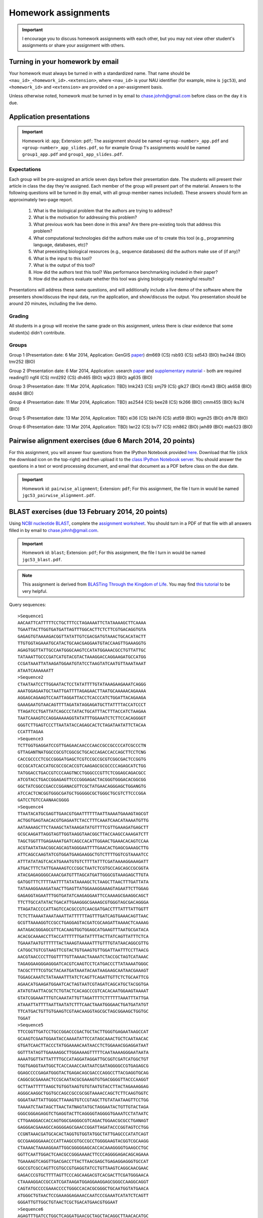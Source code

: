 ==========================================================================================
Homework assignments
==========================================================================================

.. important:: I encourage you to discuss homework assignments with each other, but you may not view other student's assignments or share your assignment with others.

Turning in your homework by email
---------------------------------
Your homework must always be turned in with a standardized name. That name should be ``<nau_id>_<homework_id>.<extension>``, where ``<nau_id>`` is your NAU identifier (for example, mine is ``jgc53``), and ``<homework_id>`` and ``<extension>`` are provided on a per-assignment basis. 

Unless otherwise noted, homework must be turned in by email to chase.johnh@gmail.com before class on the day it is due. 

Application presentations
-------------------------

.. important::
	Homework id: ``app``; Extension: ``pdf``; The assignment should be named ``<group-number>_app.pdf`` and ``<group-number>_app_slides.pdf``, so for example Group 1's assignments would be named ``group1_app.pdf`` and ``group1_app_slides.pdf``.

Expectations
^^^^^^^^^^^^

Each group will be pre-assigned an article seven days before their presentation date. The students will present their article in class the day they're assigned. Each member of the group will present part of the material. Answers to the following questions will be turned in (by email, with all group member names included). These answers should form an approximately two-page report. 
 
 1. What is the biological problem that the authors are trying to address?
 2. What is the motivation for addressing this problem?
 3. What previous work has been done in this area? Are there pre-existing tools that address this problem?
 4. What computational technologies did the authors make use of to create this tool (e.g., programming language, databases, etc)?
 5. What preexisting biological resources (e.g., sequence databases) did the authors make use of (if any)? 
 6. What is the input to this tool?
 7. What is the output of this tool?
 8. How did the authors test this tool? Was performance benchmarking included in their paper?
 9. How did the authors evaluate whether this tool was giving biologically meaningful results?
 
Presentations will address these same questions, and will additionally include a live demo of the software where the presenters show/discuss the input data, run the application, and show/discuss the output. You presentation should be around 20 minutes, including the live demo.

Grading
^^^^^^^

All students in a group will receive the same grade on this assignment, unless there is clear evidence that some student(s) didn't contribute. 

Groups
^^^^^^

Group 1 (Presentation date: 6 Mar 2014, Application: GenGIS `paper <http://dl.dropboxusercontent.com/u/2868868/cs299_slides_XCFGcsdFGGad/Genome%20Res.-2009-Parks-1896-904.pdf>`_)
dm669 (CS) rsb93 (CS) sd543 (BIO) hw244 (BIO) tmr252 (BIO)


Group 2 (Presentation date: 6 Mar 2014, Application: usearch `paper <http://bioinformatics.oxfordjournals.org/content/early/2010/08/12/bioinformatics.btq461.full.pdf+html>`_ and `supplementary material <http://bioinformatics.oxfordjournals.org/content/suppl/2010/08/11/btq461.DC1/supp_mat_rev2.pdf>`_ - both are required reading!))
ngf4 (CS) mrd292 (CS) dh465 (BIO) wjk23 (BIO) ag635 (BIO)


Group 3 (Presentation date: 11 Mar 2014, Application: TBD)
lmk243 (CS) smj79 (CS) glk27 (BIO) rbm43 (BIO) ak658 (BIO) dds94 (BIO)


Group 4 (Presentation date: 11 Mar 2014, Application: TBD)
as2544 (CS) bee28 (CS) tk266 (BIO) cmm455 (BIO) lks74 (BIO)


Group 5 (Presentation date: 13 Mar 2014, Application: TBD)
ei36 (CS) bkh76 (CS) atd59 (BIO) wgm25 (BIO) drh78 (BIO)


Group 6 (Presentation date: 13 Mar 2014, Application: TBD)
lwr22 (CS) bv77 (CS) mh862 (BIO) jwh89 (BIO) mab523 (BIO)


Pairwise alignment exercises (due 6 March 2014, 20 points)
----------------------------------------------------------

For this assignment, you will answer four questions from the IPython Notebook provided `here <http://nbviewer.ipython.org/github/gregcaporaso/An-Introduction-To-Applied-Bioinformatics/blob/master/algorithms/alignment-exercises.ipynb>`_. Download that file (click the download icon on the top-right) and then upload it to the `class IPython Notebook server <https://dana.ucc.nau.edu:8887/>`_. You should answer the questions in a text or word processing document, and email that document as a PDF before class on the due date. 

.. important::
	Homework id: ``pairwise_alignment``; Extension: ``pdf``; For this assignment, the file I turn in would be named ``jgc53_pairwise_alignment.pdf``. 

BLAST exercises (due 13 February 2014, 20 points)
-------------------------------------------------

Using `NCBI nucleotide BLAST <http://blast.ncbi.nlm.nih.gov/Blast.cgi?PROGRAM=blastn&BLAST_PROGRAMS=megaBlast&PAGE_TYPE=BlastSearch&SHOW_DEFAULTS=on&LINK_LOC=blasthome>`_, complete the `assignment worksheet <https://docs.google.com/document/d/11n5-A5Zzqc1EDnAaUTup387XMFeM06ueLt1XqUiDuXQ/pub>`_. You should turn in a PDF of that file with all answers filled in by email to chase.johnh@gmail.com.

.. important::
	Homework id: ``blast``; Extension: ``pdf``; For this assignment, the file I turn in would be named ``jgc53_blast.pdf``. 
	
.. note:: This assignment is derived from `BLASTing Through the Kingdom of Life <http://www.digitalworldbiology.com/BLAST/62000sequences.html>`_. You may find `this tutorial <http://www.digitalworldbiology.com/BLAST/index.html>`_ to be very helpful. 

Query sequences::

	>Sequence1
	AACAATTCATTTTTCCTGCTTTCCTAGAAAATTCTATAAAAGCTTCAAAA
	TGAATTACTTGGTGATGATTAGTTTGGCACTTCTCTTCGTGACAGGTGTA
	GAGAGTGTAAAAGACGGTTATATTGTCGACGATGTAAACTGCACATACTT
	TTGTGGTAGAAATGCATACTGCAACGAGGAATGTACCAAGTTGAAAGGTG
	AGAGTGGTTATTGCCAATGGGCAAGTCCATATGGAAACGCCTGTTATTGC
	TATAAATTGCCCGATCATGTACGTACTAAAGGACCAGGAAGATGCCATGG
	CCGATAAATTATAAGATGGAATGTATCCTAAGTATCAATGTTAAATAAAT
	ATAATCAAAAAATT
	>Sequence2
	CTAATAATCCTTGGAATACTCCTATATTTTGTATAAAGAAGAAATCAGGG
	AAATGGAGAATGCTAATTGATTTTAGAGAACTTAATGCAAAAACAGAAAA
	AGGAGCAGAAGTCCAATTAGGATTACCTCACCCATCTGGATTACAGAAGA
	GAAAGAATGTAACAGTTTTAGATATAGGAGATGCTTATTTTACCATCCCT
	TTAGATCCTGATTATCAGCCCTATACTGCATTTACTTTACCATCTAAGAA
	TAATCAAAGTCCAGGAAAAAGGTATATTTGGAAATCTCTTCCACAGGGGT
	GGGTCTTGAGTCCCTTAATATACCAGAGCACTCTAGATAATATTCTACAA
	CCATTTAGAA
	>Sequence3
	TCTTGGTGAGGATCCGTTGAGAACAACCCAACCGCCGCCCCATCGCCCTN
	GTTAGANTNATGGCCGCGTCGGCGCTGCACCAGACCACCAGCTTCCTCNG
	CACCGCCCCTCGCCGGGATGAGCTCGTCCGCCGCGTCGGCGACTCCGGTG
	GCCGCATCACCATGCGCCGCACCGTCAAGAGCGCGCCCCAGAGCATCTGG
	TATGGACCTGACCGTCCCAAGTNCCTGGGCCCGTTCTCGGAGCAGACGCC
	ATCGTACCTGACCGGAGAGTTCCCGGGAGACTACGGGTGGGACACGGCGG
	GGCTATCGGCCGACCCGGANACGTTCGCTATGAACAGGGAGCTGGANGTG
	ATCCACTCNCGGTGGGCGATGCTGGGGGCGCTGGGCTGCGTCTTCCCGGA
	GATCCTGTCCAANAACGGGG
	>Sequence4
	TTAATACATGCGAGTTGAACGTGAATTTTTTAATTAAAATGAAAGTAGCGT
	ACTGGTGAGTAACACGTGAGAATCTACCTTTCAAATCAACATAAAATGTTG
	AATAAAAGCTTCTAAAGCTATAAAGATATGTTTTCGTTGAAAGATGAGCTT
	GCGCAAGATTAGGTAGTTGGTAAGGTAACGGCTTACCAAGCCAAAGATCTT
	TAGCTGGTTTGAGAAAATGATCAGCCACATTGGAACTGAAACACAGTCCAA
	ACGTAATATAACGGCAGCAGTAGGGAATTTTGAACACTGAGCGAAAGCTTG
	ATTCAGCCAAGTATCGTGGATGAAGAAGGCTGTCTTTTGGTCGTAAAATCC
	ATTTATATAGTCACATGAAATGTGTCTTTTATTTCGATAAAAGGAAAGATT
	ATGACTTTCTATTGAAAAGTCCCGGCTAATCTCGTGCCAGCAGCCGCGGTA
	ATACGAGAGGGGCAAACGATGTTTAGCATGATTGGGCGTAAAGAGCTTGTA
	GATGGTTTCTTTTAATTTTATATAAAAGCTCTAAGCTTAACTTTGATTATA
	TATAAAGGAAAGATAACTTGAGTTATGGAAAGGAAAGTAGAATTCTTGGAG
	GAGAGGTAGAATTTGGTGATATCAAGAGGAATTCCAAAAGCGAAGGCAGCT
	TTCTTGCCATATACTGACATTGAAGGGCGAAAGCGTGGGTAGCGACAGGGA
	TTAGATACCCCATTAGTCCACGCCGTCAACGATGACCTTTATTTATTGGTT
	TCTCTTAAAATAAATAAATTATTTTTTAGTTTGATCAGTGAAACAGTTAAC
	GCGTTAAAAGGTCCGCCTGAGGAGTACGATCGCAAGATTAAAACTCAAAAG
	AATAGACGGGAGCGTTCACAAGTGGTGGAGCATGAAGTTTAATGCGATACA
	ACACGCAAAACCTTACCATTTTTTGATATTTTACTTATCAGTTATTTCTCA
	TGAAATAATGTTTTTTACTAAAGTAAAAATTTGTTTGTATAACAGGCGTTG
	CATGGCTGTCGTAAGTTCGTACTGTGAAGTGTTGGATTAATTTCCTTAACG
	AACGTAACCCCTTGGTTTTGTTAAAACTAAAATCTACCGCTAGTCATAAAC
	TAGAGGAAGGGAGGGATCACGTCAAGTCCTCATGACCCTTATAAAATGGGC
	TACGCTTTTCGTGCTACAATGATAAATACAATAAGAAGCAATAACGAAAGT
	TGGAGCAAATCTATAAAATTTATCTCAGTTCAGATTGTTCTCTGCAATTCG
	AGAACATGAAGATGGAATCACTAGTAATCGTAGATCAGCATGCTACGGTGA
	ATATGTAATTACGCTCTGTACTCACAGCCCGTCACACAATGGAAGTAAAAT
	GTATCGGAAATTTGTCAAATATTGTTAGATTTTCTTTTTTAAATTTATTGA
	ATAAATTATTTTAATTAATATCTTTCAACTAAATGGGAACTGATGATATGT
	TTCATGACTGTTGTGAAGTCGTAACAAGGTAGCGCTAGCGGAAGCTGGTGC
	TGGAT
	>Sequence5
	TTCCGGTTGATCCTGCCGGACCCGACTGCTACTTGGGTGAGAATAAGCCAT
	GCAAGTCGAATGGAATACCAAAATATTCCATAGCAAACTGCTCAATAACAC
	GTGATCAACTTACCCTATGGAAAACAATAACCTCTGGAAACGGAGGATAAT
	GGTTTATAGTTGAAAAGGCTTGGAAAAGTTTTTCAATAAAAGGGAATAATA
	AAAATGGTTATTATTTTGCCATAGGATAGGATTGCGGTCGATCATGGCTGT
	TGGTGAGGTAATGGCTCACCAAACCAATAATCGATAGGGGCCGTGAGAGCG
	GGAGCCCCGAGATGGGTACTGAGACAGCGACCCAGGCCTTACGAGGTGCAG
	CAGGCGCGAAAACTCCGCAATACGCGAAAGTGTGACGGGGTTACCCAAGGT
	GCTTAATTTTTAAGCTGTGGTAAGTGTGTAATGTACCTTACTAGAAAGGAG
	AGGGCAAGGCTGGTGCCAGCCGCCGCGGTAAAACCAGCTCTTCAAGTGGTC
	GGGATAATTATTGGGCTTAAAGTGTCCGTAGCTTGTATAATAAGTTCCTGG
	TAAAATCTAATAGCTTAACTATNAGTATGCTAGGAATACTGTTGTACTAGA
	GGGCGGGAGAGGTCTGAGGTACTTCAGGGGTAGGGGTGAAATCCTATAATC
	CTTGAAGGACCACCAGTGGCGAGGGCGTCAGACTGGAACGCGCCTGANAGT
	GAGGGACGAAAGCCAGGGGAGCGAACCGGATTAGATACCCGGTAGTCCTGG
	CCGNTAAACGATGCACACTAGGTGTGGTATGGCTATTGAGCCCATATCAGT
	GCCGAAGGGAAACCCATTAAGCGTGCCGCCTGGGGAAGTACGGTCGCAAGG
	CTAAAACTAAAAGGAATTGGCGGGGGAGCACCACAAAGGGGTGAAGCCTGC
	GGTTCAATTGGACTCAACGCCGGGAAAACTTCCCAGGGGAGACAGCAGAAA
	TGAAAAGTCAGGTTGACGACCTTACTTAACGAGCTGAGAGGAGGGTGCCAT
	GGCCGTCGCCAGTTCGTGCCGTGAGGTATCCTGTTAAGTCAGGCAACGAAC
	GAGACCCGTGCTTTTAGTTCCCAGCAAGACGTCACGACTTCGATGGGAACA
	CTAAAAGGACCGCCATCGATAAGATGGAGGAAGGAGCGGGCCAAGGCAGGT
	CAGTATGCCCCGAAACCCCTGGGCCACACGCGGGCTGCAATGGTATGAACA
	ATGGGCTGTAACTCCGAAAGGAGAAACCAATCCCGAAATCATATCTCAGTT
	GGGATTGTTGGCTGTAACTCGCTGACATGAACGTGGAAT
	>Sequence6
	AGAGTTTGATCCTGGCTCAGGATGAACGCTAGCTACAGGCTTAACACATGC
	AAGTCGAGGGGCAGCATGGTGTATCAATATATCTATGGCGACCAGCGCACC
	GGTGATGCACACCTCTCCTACCTGCCCCTTACTCCGGGATGATCTTTCTAA
	AAAAATATTACTACTCCATGGTATTACCGAAAAACGTCTTTTTGTTGTTTA
	AAAACTTCGATGGTGGAAGGTGATGCTTTCTATTATATACTTGGTGGGGTA
	ACAGCCCACCACCTCAGCGATGAATAGGGGTTCTAATAAGAAGGTCCCCCC
	CATGGTAACTGGGCCCCGGTCCAAATTCTTCGGGAAGCCACCAGTGAGGAT
	TATTGTTCAATGGCGGAGATTTTGACCCAGCCCAAGTAGCGTGAAGGATGA
	CTGCTCCCATAGGTGGTAAACTTCTTTTATATGGGAATAAAGTGAGTCACG
	TGTGTCTTTTTGTATGTATCATATGAATAAGGATCGGCTAACTCCGTGCCA
	GCAGCCGCGGTAATACGGAGGATTCGAGCGTTATCCGGATTTATTGGGTTT
	AAAGGGAGCGTAGGCGGTTTGTTAAGTCAGTGGTGAAAGTTTGGGGCTCAA
	CCGTGAAATTGCATTTGATACTGGCGGTCTTGAGTGCAGTAGAGGTGGGCG
	GAATTTGTGGTGTAGCGGTGAAATGCTTAGATATCATGCAGAACTCCGATT
	GCGAAGGCAGCTCACCGGAGTGTATCTGACGTTGAGGCTCGAAAGTGTGGG
	TATCAAACAGGATTAGATACCCTGGTAGTCCACACAGTAAAGAAGGAATAT
	TGTCGTTGTGGGATCTCCATTAAGGGGTCAAGGGAAAGCATTAATTATTCC
	CCTGGGGGAGTAGTCCGCCAGAGGTGAAATTAAAAGAAATGGAGGGGGGCC
	GGCCCAAGGGAAGGACCATGTGGTTTAATTGGAGGATAGGGGAGGACCTTT
	CCCGGGGTTGAAAGTGCAAATGAATTATGGGGAGAGCCATTCCCTTCAAGG
	CATGAGAGAAGGTGCTGCATGGTTGTCGTCAGCTCGTGCCGTGAGGTGTCG
	GGTTAAGTCCCATAACGAGCGCAACCCTTATCTTCAGTTACTATCAGGTCA
	AGCTGAGCACTCTGGAGAGACTGCCGTTGTAAGATGAGAGGAAGGTGGGGA
	TGACGTCAAATCAGCACGGCCCTTACGTCCGGGGCTACACACGTGTTACAA
	TGGGGGGTACAGAAGGCAGCTACCCAGCGACAGGATGCCAATCCCAAAAAC
	CTATCTCAGTTCGGATTGAAGTCTGCAACCCGCCTTCGTGAAGTTGGATTC
	GCTAGTAATCGCGCATCAGCCATGGCGCGGTGAATACGTTCCCGGGCCTTG
	CACACACCGCCCGTCA
	>Sequence7
	GATGAACGCTGGCGGCGTGCCTAATACATGCCAGTCGAGCGAACTTATGAT
	AAGCTTGCTTCTCTGATGTTAGCGGCGGACAGGTGAGTAACGCTTGGGTAA
	CCTACCTATAACAGTGGGATAACTCCGGAAAACCGGGGCTAATACCGGATA
	ATATATTGAACCGCATGGTTCAATGTTGAAAGACGGTTTCGGCTGTCTCTT
	ATAGATGGACCCTCGCCCCATTATCTATTTGGTAAGGGAACAGCTTACCGA
	GGCAACGAGACGTAACCCACCTGAGAGGGTGATCGGCCACCCTGCAACTGA
	GACCCGGTCCACACTCCTAACGCAGGCAGCAGGAAGGAATCTTCCACCATG
	GGCGAAAGCCTGACGGATCACCGCCCCGCGACTGATGAATGACTTAGGATC
	TCAAATCTCTGTTGTCAGGGAAGAACAAATATGTTAGATACTGAACAAATC
	TTGACCGCACCTCACCATAAAGCCACGGCTAACTACGTGCCAGCAGCCGCG
	GTAATACGTAGGCGGCAATCGTCATCCGGAATTATTGGGCGTAAAGCGCGC
	GTAGGCGTTTTCTTTAGTCTGATGTGACAGCCCGCGCCTCAGCCGTGGAGC
	GTCATTGGAAACTGGGGAACTTGAGTGCAGAGGAGAGTGGAATTCCATGTG
	TAGCGGTGAAATGCGCAGAGATATGGAAGAACACCAGTGGCGAAGGCGGCT
	CTCTGGTCTGTAACTGACGCTGATGTGCGAAAGCGTGGGGATCAAACAGAA
	TTAGATACCCTGGTAGTCCACGCCGTAAACGATGAGTGGTAAGTGTTAGGG
	TGTTTGCGCTCCTTAGTGCTGCAGCTAACGCATTAAGCACTCCGCTCGGGG
	AGTGCGACTGCAAGGTTGAGATTCAAATGAATTGACGGGACCCGCACAAGC
	GGTGGAGCATGTGGTTTAATTCGAAGCAACGCGAAGAACATTAACAAATCT
	TGACATCGTCAGATCGCTCTAGAGATAGAGTTTTAGCTTTCGGTGGACAAA
	GTGACAGGTGGTGCATGGTTGTCGTCAGCTAGTGTCGTGAGATGTTGGGTT
	AAGTACAGTGCAACGAGCGCAACCCTTAAGTTTAGTTGCCATCATTAAGTT
	GGGCACTATTGGTTGACTGCCGGTGACAAACCGGAGGAAGGTGGGGATGAC
	GTCAAATCATCATGCTCCTTATGATTTGGGGTACACAAGTGGTGCAATGGA
	TAATACGAAGGGCAGTGAACCCGTGAGGTCAAGCAAATCCTATAAAATTAT
	TTTCAGTTGGGATTGTAGTATGCAACTAGTCTACATGAAGAAGGAATAGTT
	AGTAATAGTAGATCAGCATGATACGGTGAATAAGTTCCTGGGTGTCGTACA
	CCCCGCCCGTCACCCCACCAGAGTTTGTAACACCAGAAGCCGGTGGAGTAA
	CATTTTATTAGGAGCTAGCCGTCGAAGGTGGGAC


Assignment 1: GC content (due 23 January 2014, 10 points)
---------------------------------------------------------
Download a genome and compute its GC content. Copy or download `the assignment <https://docs.google.com/document/d/1iY1sfH9uKulmO0CLugtQOzBoAIGqh0oIwzZfa1ARay0/edit>`_, fill in your answers, and turn the assignment in by email as a PDF.

Note that there are various ways that you can just look up the GC content, including via the IMG website. I'm asking you to compute it, and you're being graded on your descriptions. Getting the right answer is a bonus (i.e., if you spend a couple of hours trying, and get it wrong, you'll be graded on your well-documented effort, not your final answer).

Hints: Start with the `NCBI Genome Browser <http://www.ncbi.nlm.nih.gov/genome>`_, and work with a bacterial, archaeal or viral genome.

Be creative - there are many ways to achieve this.

.. important::
	Homework id: ``gc_content``; Extension: ``pdf``; For this first assignment, the file I turn in would be named ``jgc53_gc_content.pdf``. 